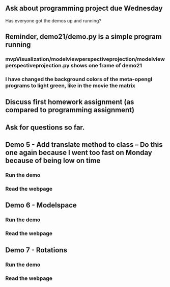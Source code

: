 ** Ask about programming project due Wednesday
Has everyone got the demos up and running?
** Reminder, demo21/demo.py is a simple program running
*** mvpVisualization/modelviewperspectiveprojection/modelviewperspectiveprojection.py shows one frame of demo21
*** I have changed the background colors of the meta-opengl programs to light green, like in the movie the matrix
** Discuss first homework assignment (as compared to programming assignment)
** Ask for questions so far.
** Demo 5 - Add translate method to class -- Do this one again because I went too fast on Monday because of being low on time
*** Run the demo
*** Read the webpage
** Demo 6 - Modelspace
*** Run the demo
*** Read the webpage
** Demo 7 - Rotations
*** Run the demo
*** Read the webpage

